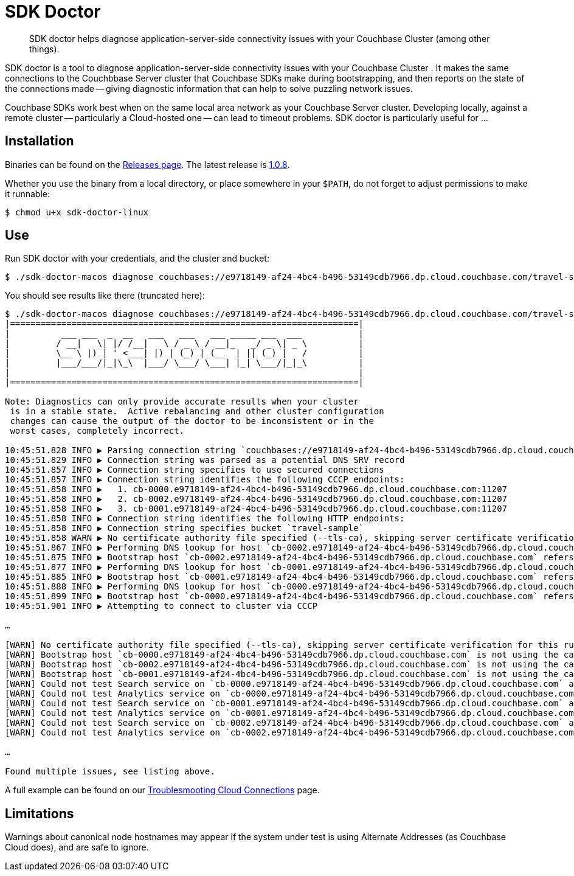= SDK Doctor
:navtitle: SDK doctor

[abstract]
SDK doctor helps diagnose application-server-side connectivity issues with your Couchbase Cluster (among other things).
 
 
SDK doctor is a tool to diagnose application-server-side connectivity issues with your Couchbase Cluster   .
It makes the same connections to the Couchbbase Server cluster that Couchbase SDKs make during bootstrapping, and then reports on the state of the connections made -- giving diagnostic information that can help to solve puzzling network issues.
 
Couchbase SDKs work best when on the same local area network as your Couchbase Server cluster.
Developing locally, against a remote cluster -- particularly a Cloud-hosted one -- can lead to timeout problems.
SDK doctor is particularly useful for ...


== Installation

Binaries can be found on the https://github.com/couchbaselabs/sdk-doctor/releases[Releases page].
The latest release is https://github.com/couchbaselabs/sdk-doctor/releases/tag/v1.0.8[1.0.8].

Whether you use the binary from a local directory, or place somewhere in your `$PATH`, do not forget to adjust permissions to make it runnable:

[source,console]
----
$ chmod u+x sdk-doctor-linux
----

////
The build steps are similar to most go programs.  
Given a properly set up go build environment:

[source,console]
----
$ go get github.com/couchbaselabs/sdk-doctor
----

[source,console]
----
$ cd $GOPATH/src/github.com/couchbaselabs/sdk-doctor
----

[source,console]
----
$ go build
----

[source,console]
----
$ ./sdk-doctor  diagnose --help
----
 
[TIP]
====
If the `cd` of the second step returns an error because your `GOPATH` is not correctly set, you will probably find that it has defaulted to ~.
So:
[source,console]
----
$ cd ~/go/src/github.com/couchbaselabs/sdk-doctor
----
====
////

== Use

Run SDK doctor with your credentials, and the cluster and bucket:
[source,console]
----
$ ./sdk-doctor-macos diagnose couchbases://e9718149-af24-4bc4-b496-53149cdb7966.dp.cloud.couchbase.com/travel-sample -u username -p password
----

You should see results like there (truncated here):
[source,console]
----
$ ./sdk-doctor-macos diagnose couchbases://e9718149-af24-4bc4-b496-53149cdb7966.dp.cloud.couchbase.com/travel-sample -u username -p 2KZZb3pap89£$$%\*
|====================================================================|
|          ___ ___  _  __   ___   ___   ___ _____ ___  ___           |
|         / __|   \| |/ /__|   \ / _ \ / __|_   _/ _ \| _ \          |
|         \__ \ |) | ' <___| |) | (_) | (__  | || (_) |   /          |
|         |___/___/|_|\_\  |___/ \___/ \___| |_| \___/|_|_\          |
|                                                                    |
|====================================================================|

Note: Diagnostics can only provide accurate results when your cluster
 is in a stable state.  Active rebalancing and other cluster configuration
 changes can cause the output of the doctor to be inconsistent or in the
 worst cases, completely incorrect.

10:45:51.828 INFO ▶ Parsing connection string `couchbases://e9718149-af24-4bc4-b496-53149cdb7966.dp.cloud.couchbase.com/travel-sample`
10:45:51.829 INFO ▶ Connection string was parsed as a potential DNS SRV record
10:45:51.857 INFO ▶ Connection string specifies to use secured connections
10:45:51.857 INFO ▶ Connection string identifies the following CCCP endpoints:
10:45:51.858 INFO ▶   1. cb-0000.e9718149-af24-4bc4-b496-53149cdb7966.dp.cloud.couchbase.com:11207
10:45:51.858 INFO ▶   2. cb-0002.e9718149-af24-4bc4-b496-53149cdb7966.dp.cloud.couchbase.com:11207
10:45:51.858 INFO ▶   3. cb-0001.e9718149-af24-4bc4-b496-53149cdb7966.dp.cloud.couchbase.com:11207
10:45:51.858 INFO ▶ Connection string identifies the following HTTP endpoints:
10:45:51.858 INFO ▶ Connection string specifies bucket `travel-sample`
10:45:51.858 WARN ▶ No certificate authority file specified (--tls-ca), skipping server certificate verification for this run.
10:45:51.867 INFO ▶ Performing DNS lookup for host `cb-0002.e9718149-af24-4bc4-b496-53149cdb7966.dp.cloud.couchbase.com`
10:45:51.875 INFO ▶ Bootstrap host `cb-0002.e9718149-af24-4bc4-b496-53149cdb7966.dp.cloud.couchbase.com` refers to a server with the address `34.248.242.207`
10:45:51.877 INFO ▶ Performing DNS lookup for host `cb-0001.e9718149-af24-4bc4-b496-53149cdb7966.dp.cloud.couchbase.com`
10:45:51.885 INFO ▶ Bootstrap host `cb-0001.e9718149-af24-4bc4-b496-53149cdb7966.dp.cloud.couchbase.com` refers to a server with the address `52.211.9.199`
10:45:51.888 INFO ▶ Performing DNS lookup for host `cb-0000.e9718149-af24-4bc4-b496-53149cdb7966.dp.cloud.couchbase.com`
10:45:51.899 INFO ▶ Bootstrap host `cb-0000.e9718149-af24-4bc4-b496-53149cdb7966.dp.cloud.couchbase.com` refers to a server with the address `52.208.188.68`
10:45:51.901 INFO ▶ Attempting to connect to cluster via CCCP

…

[WARN] No certificate authority file specified (--tls-ca), skipping server certificate verification for this run.
[WARN] Bootstrap host `cb-0000.e9718149-af24-4bc4-b496-53149cdb7966.dp.cloud.couchbase.com` is not using the canonical node hostname of `cb-0000.cb.e9718149-af24-4bc4-b496-53149cdb7966.svc`.  This is not neccessarily an error, but has been known to result in strange and challenging to diagnose errors when DNS entries are reconfigured.
[WARN] Bootstrap host `cb-0002.e9718149-af24-4bc4-b496-53149cdb7966.dp.cloud.couchbase.com` is not using the canonical node hostname of `cb-0002.cb.e9718149-af24-4bc4-b496-53149cdb7966.svc`.  This is not neccessarily an error, but has been known to result in strange and challenging to diagnose errors when DNS entries are reconfigured.
[WARN] Bootstrap host `cb-0001.e9718149-af24-4bc4-b496-53149cdb7966.dp.cloud.couchbase.com` is not using the canonical node hostname of `cb-0001.cb.e9718149-af24-4bc4-b496-53149cdb7966.svc`.  This is not neccessarily an error, but has been known to result in strange and challenging to diagnose errors when DNS entries are reconfigured.
[WARN] Could not test Search service on `cb-0000.e9718149-af24-4bc4-b496-53149cdb7966.dp.cloud.couchbase.com` as it was not in the config
[WARN] Could not test Analytics service on `cb-0000.e9718149-af24-4bc4-b496-53149cdb7966.dp.cloud.couchbase.com` as it was not in the config
[WARN] Could not test Search service on `cb-0001.e9718149-af24-4bc4-b496-53149cdb7966.dp.cloud.couchbase.com` as it was not in the config
[WARN] Could not test Analytics service on `cb-0001.e9718149-af24-4bc4-b496-53149cdb7966.dp.cloud.couchbase.com` as it was not in the config
[WARN] Could not test Search service on `cb-0002.e9718149-af24-4bc4-b496-53149cdb7966.dp.cloud.couchbase.com` as it was not in the config
[WARN] Could not test Analytics service on `cb-0002.e9718149-af24-4bc4-b496-53149cdb7966.dp.cloud.couchbase.com` as it was not in the config

…

Found multiple issues, see listing above.
----

A full example can be found on our xref:3.0@java-sdk:howtos:troubleshooting-cloud-connections.adoc#validating-connectivity-with-sdk-doctor[Troublesmooting Cloud Connections] page.


== Limitations

Warnings about canonical node hostnames may appear if the system under test is using Alternate Addresses (as Couchbase Cloud does), and are safe to ignore.
